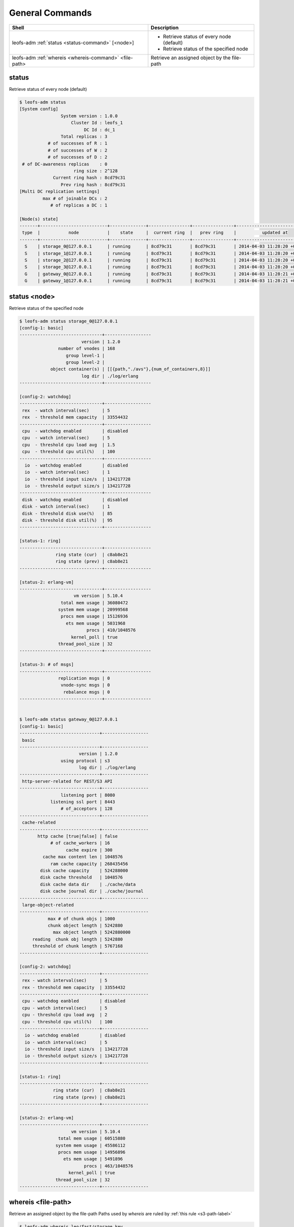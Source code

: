 .. =========================================================
.. LeoFS documentation
.. Copyright (c) 2012-2014 Rakuten, Inc.
.. http://leo-project.net/
.. =========================================================

.. index::
    General commands

General Commands
================

+-------------------------------------------------------+---------------------------------------------------------------------------------------------------+
| **Shell**                                             | **Description**                                                                                   |
+=======================================================+===================================================================================================+
| leofs-adm :ref:`status <status-command>` [<node>]     | * Retrieve status of every node (default)                                                         |
|                                                       | * Retrieve status of the specified node                                                           |
+-------------------------------------------------------+---------------------------------------------------------------------------------------------------+
| leofs-adm :ref:`whereis <whereis-command>` <file-path>| Retrieve an assigned object by the file-path                                                      |
+-------------------------------------------------------+---------------------------------------------------------------------------------------------------+

.. _status-command:

.. index::
    pair: General commands; status-command

status
^^^^^^

Retrieve status of every node (default)

.. code-block:: bash

    $ leofs-adm status
    [System config]
                    System version : 1.0.0
                        Cluster Id : leofs_1
                             DC Id : dc_1
                    Total replicas : 3
               # of successes of R : 1
               # of successes of W : 2
               # of successes of D : 2
     # of DC-awareness replicas    : 0
                         ring size : 2^128
                 Current ring hash : 8cd79c31
                    Prev ring hash : 8cd79c31
    [Multi DC replication settings]
             max # of joinable DCs : 2
                # of replicas a DC : 1

    [Node(s) state]
    -------+--------------------------+--------------+----------------+----------------+----------------------------
     type  |           node           |    state     |  current ring  |   prev ring    |          updated at
    -------+--------------------------+--------------+----------------+----------------+----------------------------
      S    | storage_0@127.0.0.1      | running      | 8cd79c31       | 8cd79c31       | 2014-04-03 11:28:20 +0900
      S    | storage_1@127.0.0.1      | running      | 8cd79c31       | 8cd79c31       | 2014-04-03 11:28:20 +0900
      S    | storage_2@127.0.0.1      | running      | 8cd79c31       | 8cd79c31       | 2014-04-03 11:28:20 +0900
      S    | storage_3@127.0.0.1      | running      | 8cd79c31       | 8cd79c31       | 2014-04-03 11:28:20 +0900
      G    | gateway_0@127.0.0.1      | running      | 8cd79c31       | 8cd79c31       | 2014-04-03 11:28:21 +0900
      G    | gateway_1@127.0.0.1      | running      | 8cd79c31       | 8cd79c31       | 2014-04-03 11:28:21 +0900


status <node>
^^^^^^^^^^^^^

Retrieve status of the specified node

.. code-block:: bash

    $ leofs-adm status storage_0@127.0.0.1
    [config-1: basic]
    --------------------------------+------------------
                            version | 1.2.0
                   number of vnodes | 168
                      group level-1 |   
                      group level-2 | 
                object container(s) | [[{path,"./avs"},{num_of_containers,8}]]
                            log dir | ./log/erlang
    --------------------------------+------------------

    [config-2: watchdog]
    --------------------------------+------------------
     rex  - watch interval(sec)     | 5
     rex  - threshold mem capacity  | 33554432
    --------------------------------+------------------
     cpu  - watchdog enabled        | disabled
     cpu  - watch interval(sec)     | 5
     cpu  - threshold cpu load avg  | 1.5
     cpu  - threshold cpu util(%)   | 100
    --------------------------------+------------------
      io  - watchdog enabled        | disabled
      io  - watch interval(sec)     | 1
      io  - threshold input size/s  | 134217728
      io  - threshold output size/s | 134217728
    --------------------------------+------------------
     disk - watchdog enabled        | disabled
     disk - watch interval(sec)     | 1
     disk - threshold disk use(%)   | 85
     disk - threshold disk util(%)  | 95
    --------------------------------+------------------

    [status-1: ring]
    --------------------------------+------------------
                  ring state (cur)  | c8ab8e21
                  ring state (prev) | c8ab8e21
    --------------------------------+------------------

    [status-2: erlang-vm]
    --------------------------------+------------------
                         vm version | 5.10.4
                    total mem usage | 36080472
                   system mem usage | 20999568
                    procs mem usage | 15126936
                      ets mem usage | 5031968
                              procs | 410/1048576
                        kernel_poll | true
                   thread_pool_size | 32
    --------------------------------+------------------

    [status-3: # of msgs]
    --------------------------------+------------------
                   replication msgs | 0
                    vnode-sync msgs | 0
                     rebalance msgs | 0
    --------------------------------+------------------


    $ leofs-adm status gateway_0@127.0.0.1
    [config-1: basic]
    -------------------------------+------------------
     basic
    -------------------------------+------------------
                           version | 1.2.0
                    using protocol | s3
                           log dir | ./log/erlang
    -------------------------------+------------------
     http-server-related for REST/S3 API
    -------------------------------+------------------
                    listening port | 8080
                listening ssl port | 8443
                    # of_acceptors | 128
    -------------------------------+------------------
     cache-related
    -------------------------------+------------------
           http cache [true|false] | false
                # of cache_workers | 16
                      cache expire | 300
             cache max content len | 1048576
                ram cache capacity | 268435456
            disk cache capacity    | 524288000
            disk cache threshold   | 1048576
            disk cache data dir    | ./cache/data
            disk cache journal dir | ./cache/journal
    -------------------------------+------------------
     large-object-related
    -------------------------------+------------------
               max # of chunk objs | 1000
               chunk object length | 5242880
                 max object length | 5242880000
         reading  chunk obj length | 5242880
         threshold of chunk length | 5767168
    -------------------------------+------------------

    [config-2: watchdog]
    -------------------------------+------------------
     rex - watch interval(sec)     | 5
     rex - threshold mem capacity  | 33554432
    -------------------------------+------------------
     cpu - watchdog eanbled        | disabled
     cpu - watch interval(sec)     | 5
     cpu - threshold cpu load avg  | 2
     cpu - threshold cpu util(%)   | 100
    -------------------------------+------------------
      io - watchdog enabled        | disabled
      io - watch interval(sec)     | 5
      io - threshold input size/s  | 134217728
      io - threshold output size/s | 134217728
    -------------------------------+------------------

    [status-1: ring]
    -------------------------------+------------------
                 ring state (cur)  | c8ab8e21
                 ring state (prev) | c8ab8e21
    -------------------------------+------------------

    [status-2: erlang-vm]
    -------------------------------+------------------
                        vm version | 5.10.4
                   total mem usage | 60515880
                  system mem usage | 45586112
                   procs mem usage | 14956896
                     ets mem usage | 5491896
                             procs | 463/1048576
                       kernel_poll | true
                  thread_pool_size | 32
    -------------------------------+------------------

\

.. _whereis-command:

.. index::
    pair: General commands; whereis-command

\

whereis <file-path>
^^^^^^^^^^^^^^^^^^^

Retrieve an assigned object by the file-path
Paths used by `whereis` are ruled by :ref:`this rule <s3-path-label>`

.. code-block:: bash

    $ leofs-adm whereis leo/fast/storage.key
    -----------------------------------------------------------------------------------------------------------------------
     del? node                 ring address    size   # of chunks  checksum    vclock            when
    -----------------------------------------------------------------------------------------------------------------------
          storage_1@127.0.0.1  207643840133    35409  0             4116193149  1332407492290951  2012-06-29 14:23:31 +0900
          storage_0@127.0.0.1  207643840133    35409  0             4116193149  1332407492290951  2012-06-29 14:23:31 +0900

\

If you want to retrieve an object whose file-path contains spaces,
Enclose the file-path with double quotation.

.. code-block:: bash

    $ leofs-adm whereis "leo/fast/storage with space.key"
    -----------------------------------------------------------------------------------------------------------------------
     del? node                 ring address    size   # of chunks  checksum    vclock            when
    -----------------------------------------------------------------------------------------------------------------------
          storage_1@127.0.0.1  207643840133    35409  0             4116193149  1332407492290951  2012-06-29 14:23:31 +0900
          storage_0@127.0.0.1  207643840133    35409  0             4116193149  1332407492290951  2012-06-29 14:23:31 +0900

\

If you want to retrieve a chunk object which is part of a large object,
Append `\\n` and the chunk number to the file-path.

.. code-block:: bash

    $ leofs-adm whereis leo/fast/storage.key\n1
    -----------------------------------------------------------------------------------------------------------------------
     del? node                 ring address    size   # of chunks  checksum    vclock            when
    -----------------------------------------------------------------------------------------------------------------------
          storage_1@127.0.0.1  207643840133    5120K  0             4116193149  1332407492290951  2012-06-29 14:23:31 +0900
          storage_0@127.0.0.1  207643840133    5120K  0             4116193149  1332407492290951  2012-06-29 14:23:31 +0900

\

